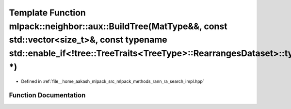 .. _exhale_function_namespacemlpack_1_1neighbor_1_1aux_1a107c18275ec6d6625e73f15387a7e59b:

Template Function mlpack::neighbor::aux::BuildTree(MatType&&, const std::vector<size_t>&, const typename std::enable_if<!tree::TreeTraits<TreeType>::RearrangesDataset>::type \*)
=================================================================================================================================================================================

- Defined in :ref:`file__home_aakash_mlpack_src_mlpack_methods_rann_ra_search_impl.hpp`


Function Documentation
----------------------


.. doxygenfunction:: mlpack::neighbor::aux::BuildTree(MatType&&, const std::vector<size_t>&, const typename std::enable_if<!tree::TreeTraits<TreeType>::RearrangesDataset>::type *)
